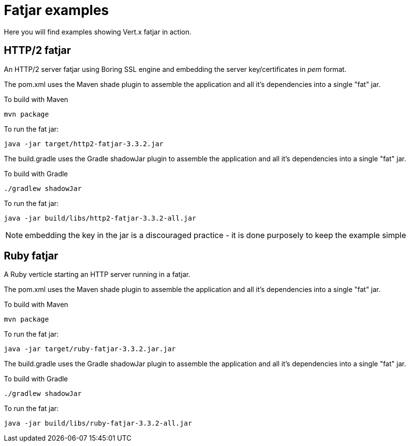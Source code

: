 = Fatjar examples

Here you will find examples showing Vert.x fatjar in action.

== HTTP/2 fatjar

An HTTP/2 server fatjar using Boring SSL engine and embedding the server key/certificates in _pem_ format.

The pom.xml uses the Maven shade plugin to assemble the application and all it's dependencies into a single "fat" jar.

To build with Maven

    mvn package

To run the fat jar:

    java -jar target/http2-fatjar-3.3.2.jar

The build.gradle uses the Gradle shadowJar plugin to assemble the application and all it's dependencies into a single "fat" jar.

To build with Gradle

    ./gradlew shadowJar

To run the fat jar:

    java -jar build/libs/http2-fatjar-3.3.2-all.jar

NOTE: embedding the key in the jar is a discouraged practice - it is done purposely to keep the example simple

== Ruby fatjar

A Ruby verticle starting an HTTP server running in a fatjar.

The pom.xml uses the Maven shade plugin to assemble the application and all it's dependencies into a single "fat" jar.

To build with Maven

    mvn package

To run the fat jar:

    java -jar target/ruby-fatjar-3.3.2.jar.jar

The build.gradle uses the Gradle shadowJar plugin to assemble the application and all it's dependencies into a single "fat" jar.

To build with Gradle

    ./gradlew shadowJar

To run the fat jar:

    java -jar build/libs/ruby-fatjar-3.3.2-all.jar
